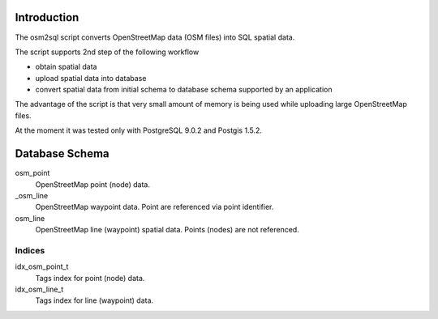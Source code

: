 Introduction
============
The osm2sql script converts OpenStreetMap data (OSM files) into SQL spatial
data.

The script supports 2nd step of the following workflow

- obtain spatial data
- upload spatial data into database
- convert spatial data from initial schema to database schema supported by
  an application

The advantage of the script is that very small amount of memory is being
used while uploading large OpenStreetMap files.

At the moment it was tested only with PostgreSQL 9.0.2 and Postgis 1.5.2.

Database Schema
===============

osm_point
    OpenStreetMap point (node) data.

_osm_line
    OpenStreetMap waypoint data. Point are referenced via point identifier.

osm_line
    OpenStreetMap line (waypoint) spatial data. Points (nodes) are not referenced.

Indices
-------
idx_osm_point_t
    Tags index for point (node) data.
    
idx_osm_line_t
    Tags index for line (waypoint) data.

.. vim: sw=4:et:ai
